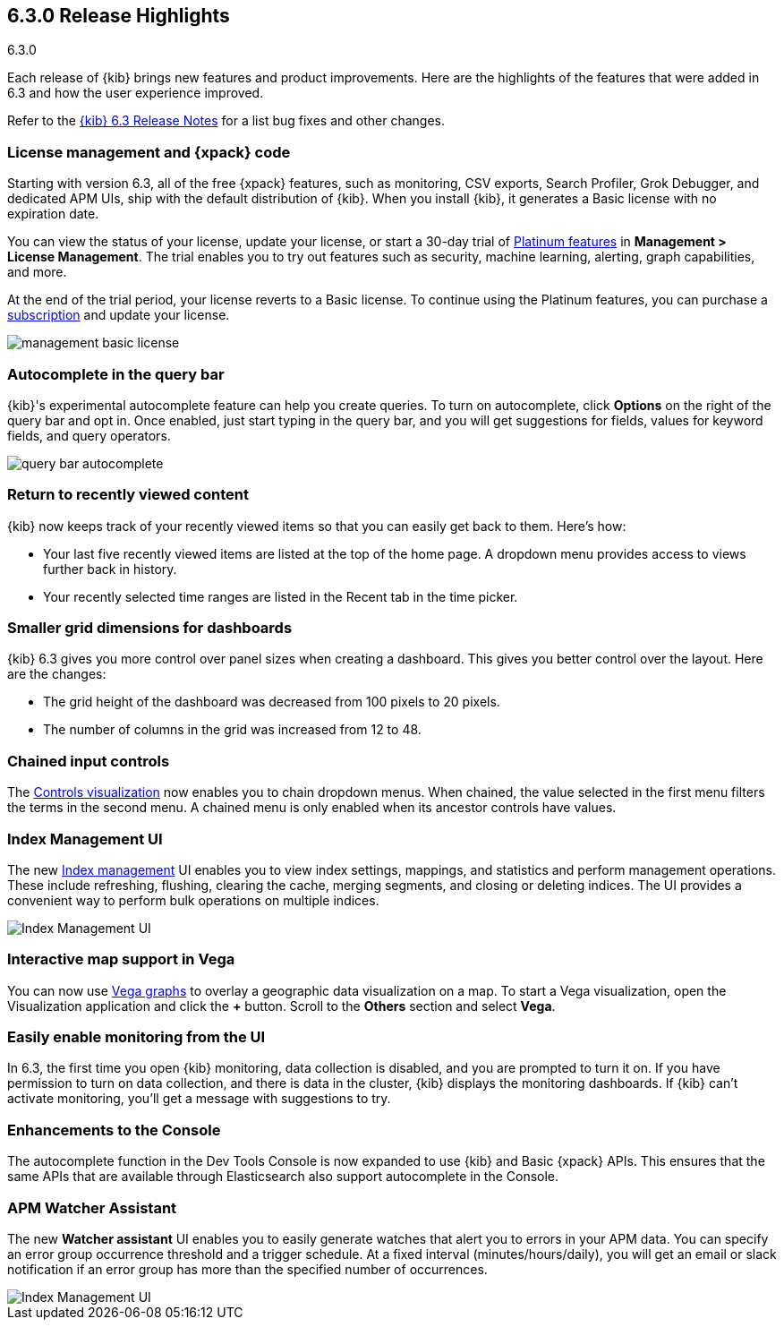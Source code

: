 [[release-highlights-6.3.0]]
== 6.3.0 Release Highlights
++++
<titleabbrev>6.3.0</titleabbrev>
++++

Each release of {kib} brings new features and product improvements. Here are the 
highlights of the features that were added in 6.3 and how the user experience 
improved.

Refer to the <<release-notes-6.3.0, {kib} 6.3 Release Notes>> for a list bug 
fixes and other changes.

[float]
=== License management and {xpack} code

Starting with version 6.3, all of the free {xpack} features, such as monitoring, 
CSV exports, Search Profiler, Grok Debugger, and dedicated APM UIs, 
ship with the default distribution of {kib}.  When you install {kib}, it 
generates a Basic license with no expiration date.

You can view the status of your license, update your license, or start a 30-day 
trial of https://www.elastic.co/subscriptions[Platinum features] in *Management 
> License Management*. The trial enables you to try out features such as security, 
machine learning, alerting, graph capabilities, and more.

At the end of the trial period, your license reverts to a Basic license. To 
continue using the Platinum features, you can purchase a
https://www.elastic.co/subscriptions[subscription] and update your license.

[role="screenshot"]
image::images/management_basic_license.png[]

[float]
=== Autocomplete in the query bar

{kib}'s experimental autocomplete feature can help you create 
queries. To turn on autocomplete, click *Options* on the right of the query bar
and opt in. Once enabled, just start typing in the query bar, and you will 
get suggestions for fields, values for keyword fields, and query operators.

[role="screenshot"]
image::images/query-bar-autocomplete.png[]


[float]
=== Return to recently viewed content

{kib} now keeps track of your recently viewed items so that you can easily get 
back to them.  Here's how:

* Your last five recently viewed items are listed at the top of the home page. 
A dropdown menu provides access to views further back in history.

* Your recently selected time ranges are listed in the Recent tab in the time 
picker.


[float]
=== Smaller grid dimensions for dashboards

{kib} 6.3 gives you more control over panel sizes when creating a dashboard.  
This gives you better control over the layout.  Here are the changes:

* The grid height of the dashboard was decreased from 100 pixels to 20 pixels.

* The number of columns in the grid was increased from 12 to 48.


[float]
=== Chained input controls

The <<controls, Controls visualization>> now enables you to chain dropdown menus.
When chained, the value selected in the first menu filters the terms in the second 
menu. A chained menu is only enabled when its ancestor controls have values.

[float]
=== Index Management UI

The new <<managing-indices,Index management>> UI enables you to view index 
settings, mappings, and statistics and perform management operations. These 
include refreshing, flushing, clearing the cache, merging segments, and closing 
or deleting indices. The UI provides a convenient way to perform bulk operations
on multiple indices.

[role="screenshot"]
image::images/management_index_bulk.png[Index Management UI]

[float]
=== Interactive map support in Vega

You can now use <<vega-graph, Vega graphs>> to overlay a  geographic data visualization 
on a map.  To start a Vega visualization, open the Visualization application and
click the *+* button. Scroll to the *Others* section and select *Vega*.

[float]
=== Easily enable monitoring from the UI

In 6.3, the first time you open {kib} monitoring, data collection is disabled,
and you are prompted to turn it on. If you have permission to turn on data 
collection, and there is data in the cluster, {kib} displays the monitoring
dashboards. If {kib} can't activate monitoring, you'll get a message with 
suggestions to try.

[float]
=== Enhancements to the Console

The autocomplete function in the Dev Tools Console is now expanded to use {kib} 
and Basic {xpack} APIs. This ensures that the same APIs that are available
through Elasticsearch also support autocomplete in the Console.

[float]
=== APM Watcher Assistant

The new *Watcher assistant* UI enables you to easily generate watches that alert 
you to errors in your APM data. You can specify an error group occurrence threshold
and a trigger schedule. At a fixed interval (minutes/hours/daily), you will get
an email or slack notification if an error group has more than the specified 
number of occurrences.

[role="screenshot"]
image::images/management_watcher_assistant.png[Index Management UI]
